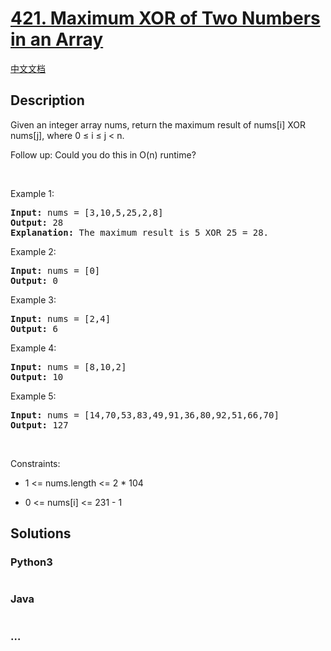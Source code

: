 * [[https://leetcode.com/problems/maximum-xor-of-two-numbers-in-an-array][421.
Maximum XOR of Two Numbers in an Array]]
  :PROPERTIES:
  :CUSTOM_ID: maximum-xor-of-two-numbers-in-an-array
  :END:
[[./solution/0400-0499/0421.Maximum XOR of Two Numbers in an Array/README.org][中文文档]]

** Description
   :PROPERTIES:
   :CUSTOM_ID: description
   :END:

#+begin_html
  <p>
#+end_html

Given an integer array nums, return the maximum result of nums[i] XOR
nums[j], where 0 ≤ i ≤ j < n.

#+begin_html
  </p>
#+end_html

#+begin_html
  <p>
#+end_html

Follow up: Could you do this in O(n) runtime?

#+begin_html
  </p>
#+end_html

#+begin_html
  <p>
#+end_html

 

#+begin_html
  </p>
#+end_html

#+begin_html
  <p>
#+end_html

Example 1:

#+begin_html
  </p>
#+end_html

#+begin_html
  <pre>
  <strong>Input:</strong> nums = [3,10,5,25,2,8]
  <strong>Output:</strong> 28
  <strong>Explanation:</strong> The maximum result is 5 XOR 25 = 28.</pre>
#+end_html

#+begin_html
  <p>
#+end_html

Example 2:

#+begin_html
  </p>
#+end_html

#+begin_html
  <pre>
  <strong>Input:</strong> nums = [0]
  <strong>Output:</strong> 0
  </pre>
#+end_html

#+begin_html
  <p>
#+end_html

Example 3:

#+begin_html
  </p>
#+end_html

#+begin_html
  <pre>
  <strong>Input:</strong> nums = [2,4]
  <strong>Output:</strong> 6
  </pre>
#+end_html

#+begin_html
  <p>
#+end_html

Example 4:

#+begin_html
  </p>
#+end_html

#+begin_html
  <pre>
  <strong>Input:</strong> nums = [8,10,2]
  <strong>Output:</strong> 10
  </pre>
#+end_html

#+begin_html
  <p>
#+end_html

Example 5:

#+begin_html
  </p>
#+end_html

#+begin_html
  <pre>
  <strong>Input:</strong> nums = [14,70,53,83,49,91,36,80,92,51,66,70]
  <strong>Output:</strong> 127
  </pre>
#+end_html

#+begin_html
  <p>
#+end_html

 

#+begin_html
  </p>
#+end_html

#+begin_html
  <p>
#+end_html

Constraints:

#+begin_html
  </p>
#+end_html

#+begin_html
  <ul>
#+end_html

#+begin_html
  <li>
#+end_html

1 <= nums.length <= 2 * 104

#+begin_html
  </li>
#+end_html

#+begin_html
  <li>
#+end_html

0 <= nums[i] <= 231 - 1

#+begin_html
  </li>
#+end_html

#+begin_html
  </ul>
#+end_html

** Solutions
   :PROPERTIES:
   :CUSTOM_ID: solutions
   :END:

#+begin_html
  <!-- tabs:start -->
#+end_html

*** *Python3*
    :PROPERTIES:
    :CUSTOM_ID: python3
    :END:
#+begin_src python
#+end_src

*** *Java*
    :PROPERTIES:
    :CUSTOM_ID: java
    :END:
#+begin_src java
#+end_src

*** *...*
    :PROPERTIES:
    :CUSTOM_ID: section
    :END:
#+begin_example
#+end_example

#+begin_html
  <!-- tabs:end -->
#+end_html

